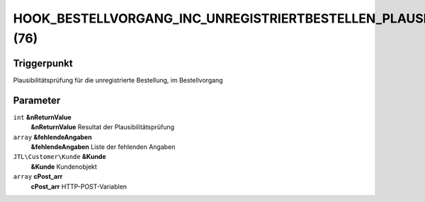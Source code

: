 HOOK_BESTELLVORGANG_INC_UNREGISTRIERTBESTELLEN_PLAUSI (76)
==========================================================

Triggerpunkt
""""""""""""

Plausibilitätsprüfung für die unregistrierte Bestellung, im Bestellvorgang

Parameter
"""""""""

``int`` **&nReturnValue**
    **&nReturnValue** Resultat der Plausibilitätsprüfung

``array`` **&fehlendeAngaben**
    **&fehlendeAngaben** Liste der fehlenden Angaben

``JTL\Customer\Kunde`` **&Kunde**
    **&Kunde** Kundenobjekt

``array`` **cPost_arr**
    **cPost_arr** HTTP-POST-Variablen
